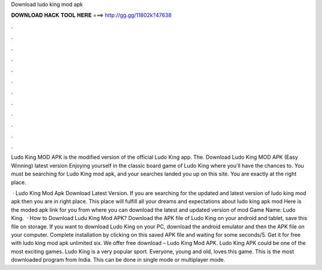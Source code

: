 Download ludo king mod apk



𝐃𝐎𝐖𝐍𝐋𝐎𝐀𝐃 𝐇𝐀𝐂𝐊 𝐓𝐎𝐎𝐋 𝐇𝐄𝐑𝐄 ===> http://gg.gg/11802k?47638



.



.



.



.



.



.



.



.



.



.



.



.

Ludo King MOD APK is the modified version of the official Ludo King app. The. Download Ludo King MOD APK (Easy Winning) latest version Enjoying yourself in the classic board game of Ludo King where you'll have the chances to. You must be searching for Ludo King mod apk, and your searches landed you up on this site. You are exactly at the right place.

 · Ludo King Mod Apk Download Latest Version. If you are searching for the updated and latest version of ludo king mod apk then you are in right place. This place will fulfill all your dreams and expectations about ludo king apk mod Here is the moded apk link for you from where you can download the latest and updated version of mod Game Name: Ludo King.  · How to Download Ludu King Mod APK? Download the APK file of Ludo King on your android and tablet, save this file on storage. If you want to download Ludo King on your PC, download the android emulator and then the APK file on your computer. Complete installation by clicking on this saved APK file and waiting for some seconds/5. Get it for free with ludo king mod apk unlimited six. We offer free download – Ludo King Mod APK. Ludo King APK could be one of the most exciting games. Ludo King is a very popular sport. Everyone, young and old, loves this game. This is the most downloaded program from India. This can be done in single mode or multiplayer mode.
